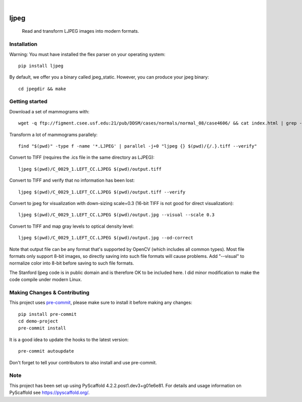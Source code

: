 .. image:: https://readthedocs.org/projects/pyscaffold-demo/badge/?version=latest
    :alt: ReadTheDocs
    :target: https://pyscaffold-demo.readthedocs.io/

.. These are examples of badges you might want to add to your README:
   please update the URLs accordingly

    .. image:: https://api.cirrus-ci.com/github/<USER>/demo-project.svg?branch=main
        :alt: Built Status
        :target: https://cirrus-ci.com/github/<USER>/demo-project
    .. image:: https://readthedocs.org/projects/demo-project/badge/?version=latest
        :alt: ReadTheDocs
        :target: https://demo-project.readthedocs.io/en/stable/
    .. image:: https://img.shields.io/coveralls/github/<USER>/demo-project/main.svg
        :alt: Coveralls
        :target: https://coveralls.io/r/<USER>/demo-project
    .. image:: https://img.shields.io/pypi/v/demo-project.svg
        :alt: PyPI-Server
        :target: https://pypi.org/project/demo-project/
    .. image:: https://img.shields.io/conda/vn/conda-forge/demo-project.svg
        :alt: Conda-Forge
        :target: https://anaconda.org/conda-forge/demo-project
    .. image:: https://pepy.tech/badge/demo-project/month
        :alt: Monthly Downloads
        :target: https://pepy.tech/project/demo-project
    .. image:: https://img.shields.io/twitter/url/http/shields.io.svg?style=social&label=Twitter
        :alt: Twitter
        :target: https://twitter.com/demo-project

.. image:: https://img.shields.io/badge/-PyScaffold-005CA0?logo=pyscaffold
    :alt: Project generated with PyScaffold
    :target: https://pyscaffold.org/

|

============
ljpeg
============
     Read and transform LJPEG images into modern formats.

Installation
============
Warning: You must have installed the flex parser on your operating system::

    pip install ljpeg

By default, we offer you a binary called jpeg_static. However, you can produce your jpeg binary::

    cd jpegdir && make

Getting started
=================
Download a set of mammograms with::

     wget -q ftp://figment.csee.usf.edu:21/pub/DDSM/cases/normals/normal_08/case4606/ && cat index.html | grep -oP '"ftp.*"' | sed s/\"//g | parallel wget

Transform a lot of mammograms parallely::

     find "$(pwd)" -type f -name '*.LJPEG' | parallel -j+0 "ljpeg {} $(pwd)/{/.}.tiff --verify"

Convert to TIFF (requires the .ics file in the same directory as LJPEG)::

     ljpeg $(pwd)/C_0029_1.LEFT_CC.LJPEG $(pwd)/output.tiff


Convert to TIFF and verify that no information has been lost::

      ljpeg $(pwd)/C_0029_1.LEFT_CC.LJPEG $(pwd)/output.tiff --verify

Convert to jpeg for visualization with down-sizing scale=0.3 (16-bit TIFF is not good for direct visualization)::

      ljpeg $(pwd)/C_0029_1.LEFT_CC.LJPEG $(pwd)/output.jpg --visual --scale 0.3

Convert to TIFF and map gray levels to optical density level::

      ljpeg $(pwd)/C_0029_1.LEFT_CC.LJPEG $(pwd)/output.jpg --od-correct

Note that output file can be any format that's supported by OpenCV (which includes all common types). Most file formats only support 8-bit images, so directly saving into such file formats will cause problems. Add "--visual" to normalize color into 8-bit before saving to such file formats.

The Stanford ljpeg code is in public domain and is therefore OK to be included here. I did minor modification to make the code compile under modern Linux.


Making Changes & Contributing
=============================

This project uses `pre-commit`_, please make sure to install it before making any
changes::

    pip install pre-commit
    cd demo-project
    pre-commit install

It is a good idea to update the hooks to the latest version::

    pre-commit autoupdate

Don't forget to tell your contributors to also install and use pre-commit.

.. _pre-commit: https://pre-commit.com/

Note
====

This project has been set up using PyScaffold 4.2.2.post1.dev3+g01e6e81. For details and usage
information on PyScaffold see https://pyscaffold.org/.
